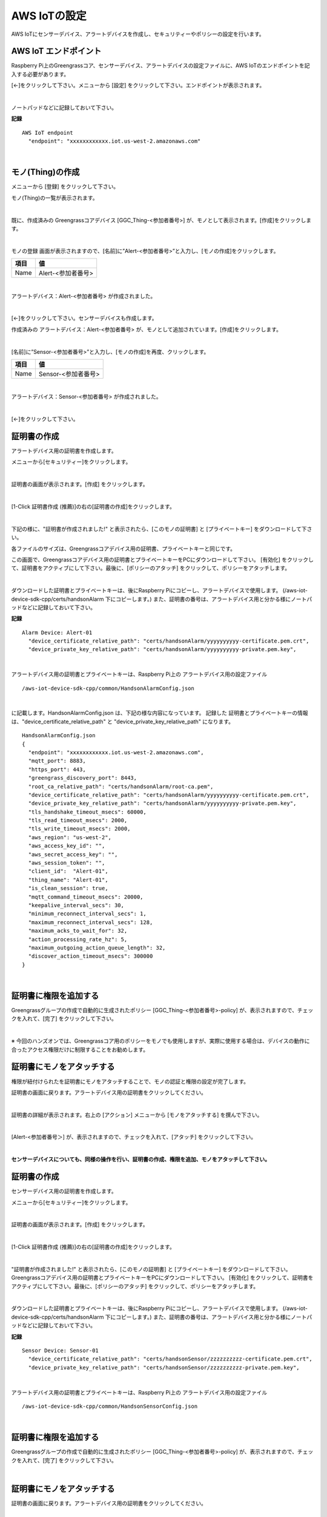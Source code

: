 ================================================================
AWS IoTの設定
================================================================

AWS IoTにセンサーデバイス、アラートデバイスを作成し、セキュリティーやポリシーの設定を行います。

AWS IoT エンドポイント
===========================

Raspberry Pi上のGreengrassコア、センサーデバイス、アラートデバイスの設定ファイルに、AWS IoTのエンドポイントを記入する必要があります。

[←]をクリックして下さい。メニューから [設定] をクリックして下さい。エンドポイントが表示されます。

.. image:: images/03/endpoint.png

|

ノートパッドなどに記録しておいて下さい。


**記録**

::

  AWS IoT endpoint
    "endpoint": "xxxxxxxxxxxx.iot.us-west-2.amazonaws.com"

|




モノ(Thing)の作成
======================

メニューから [登録] をクリックして下さい。

モノ(Thing)の一覧が表示されます。

.. image:: images/03/create-thing.png

|

既に、作成済みの Greengrassコアデバイス [GGC_Thing-<参加者番号>] が、モノとして表示されます。[作成]をクリックします。

.. image:: images/03/create-thing-2.png

|

モノの登録 画面が表示されますので、[名前]に”Alert-<参加者番号>”と入力し、[モノの作成]をクリックします。

============= ============================
項目            値
============= ============================
Name	          Alert-<参加者番号>
============= ============================

.. image:: images/03/create-thing-Alert.png

|

アラートデバイス：Alert-<参加者番号> が作成されました。

.. image:: images/03/create-thing-Alert-2.png

|

[←]をクリックして下さい。センサーデバイスも作成します。

作成済みの アラートデバイス：Alert-<参加者番号> が、モノとして追加されています。[作成]をクリックします。

.. image:: images/03/create-thing-Sensor.png

|

[名前]に”Sensor-<参加者番号>”と入力し、[モノの作成]を再度、クリックします。

============= ============================
項目            値
============= ============================
Name	          Sensor-<参加者番号>
============= ============================

.. image:: images/03/create-thing-Sensor-2.png

|

アラートデバイス：Sensor-<参加者番号> が作成されました。

.. image:: images/03/create-thing-Sensor-3.png

|

[←]をクリックして下さい。


証明書の作成
=======================

アラートデバイス用の証明書を作成します。

メニューから[セキュリティー]をクリックします。

.. image:: images/03/goto-security.png

|

証明書の画面が表示されます。[作成] をクリックします。

.. image:: images/03/create-certificate.png

|

[1-Click 証明書作成 (推薦)]の右の[証明書の作成]をクリックします。

.. image:: images/03/create-certificate-one-click.png

|

下記の様に、"証明書が作成されました!" と表示されたら、[このモノの証明書] と [プライベートキー] をダウンロードして下さい。

各ファイルのサイズは、Greengrassコアデバイス用の証明書、プライベートキーと同じです。

この画面で、Greengrassコアデバイス用の証明書とプライベートキーをPCにダウンロードして下さい。
[有効化] をクリックして、証明書をアクティブにして下さい。最後に、[ポリシーのアタッチ] をクリックして、ポリシーをアタッチします。

.. image:: images/03/download-certificate-activate.png

|

ダウンロードした証明書とプライベートキーは、後にRaspberry Piにコピーし、アラートデバイスで使用します。
(/aws-iot-device-sdk-cpp/certs/handsonAlarm 下にコピーします。) また、証明書の番号は、アラートデバイス用と分かる様にノートパッドなどに記録しておいて下さい。

**記録**

::

  Alarm Device: Alert-01
    "device_certificate_relative_path": "certs/handsonAlarm/yyyyyyyyyy-certificate.pem.crt",
    "device_private_key_relative_path": "certs/handsonAlarm/yyyyyyyyyy-private.pem.key",

|

アラートデバイス用の証明書とプライベートキーは、Raspberry Pi上の アラートデバイス用の設定ファイル
::

  /aws-iot-device-sdk-cpp/common/HandsonAlarmConfig.json

|

に記載します。HandsonAlarmConfig.json は、下記の様な内容になっています。
記録した 証明書とプライベートキーの情報は、"device_certificate_relative_path" と "device_private_key_relative_path" になります。

::

  HandsonAlarmConfig.json
  {
    "endpoint": "xxxxxxxxxxxx.iot.us-west-2.amazonaws.com",
    "mqtt_port": 8883,
    "https_port": 443,
    "greengrass_discovery_port": 8443,
    "root_ca_relative_path": "certs/handsonAlarm/root-ca.pem",
    "device_certificate_relative_path": "certs/handsonAlarm/yyyyyyyyyy-certificate.pem.crt",
    "device_private_key_relative_path": "certs/handsonAlarm/yyyyyyyyyy-private.pem.key",
    "tls_handshake_timeout_msecs": 60000,
    "tls_read_timeout_msecs": 2000,
    "tls_write_timeout_msecs": 2000,
    "aws_region": "us-west-2",
    "aws_access_key_id": "",
    "aws_secret_access_key": "",
    "aws_session_token": "",
    "client_id":  "Alert-01",
    "thing_name": "Alert-01",
    "is_clean_session": true,
    "mqtt_command_timeout_msecs": 20000,
    "keepalive_interval_secs": 30,
    "minimum_reconnect_interval_secs": 1,
    "maximum_reconnect_interval_secs": 128,
    "maximum_acks_to_wait_for": 32,
    "action_processing_rate_hz": 5,
    "maximum_outgoing_action_queue_length": 32,
    "discover_action_timeout_msecs": 300000
  }

|

証明書に権限を追加する
==========================


Greengrassグループの作成で自動的に生成されたポリシー [GGC_Thing-<参加者番号>-policy] が、表示されますので、チェックを入れて、[完了] をクリックして下さい。

.. image:: images/03/attach-policy-Alert.png

|

※ 今回のハンズオンでは、Greengrassコア用のポリシーをモノでも使用しますが、実際に使用する場合は、デバイスの動作に合ったアクセス権限だけに制限することをお勧めします。


証明書にモノをアタッチする
====================================

権限が紐付けられたを証明書にモノをアタッチすることで、モノの認証と権限の設定が完了します。

証明書の画面に戻ります。アラートデバイス用の証明書をクリックしてください。

.. image:: images/03/attach-thing-Alert.png

|

証明書の詳細が表示されます。右上の [アクション] メニューから [モノをアタッチする] を撰んで下さい。

.. image:: images/03/attach-thing-Alert-2.png

|

[Alert-<参加者番号＞] が、表示されますので、チェックを入れて、[アタッチ] をクリックして下さい。

.. image:: images/03/attach-thing-Alert-3.png

|


**センサーデバイスについても、同様の操作を行い、証明書の作成、権限を追加、モノをアタッチして下さい。**


証明書の作成
=======================

センサーデバイス用の証明書を作成します。

メニューから[セキュリティー]をクリックします。

.. image:: images/03/goto-security-2.png

|

証明書の画面が表示されます。[作成] をクリックします。

.. image:: images/03/create-certificate-2.png

|

[1-Click 証明書作成 (推薦)]の右の[証明書の作成]をクリックします。

.. image:: images/03/create-certificate-one-click.png

|

"証明書が作成されました!" と表示されたら、[このモノの証明書] と [プライベートキー] をダウンロードして下さい。
Greengrassコアデバイス用の証明書とプライベートキーをPCにダウンロードして下さい。
[有効化] をクリックして、証明書をアクティブにして下さい。最後に、[ポリシーのアタッチ] をクリックして、ポリシーをアタッチします。

.. image:: images/03/download-certificate-activate.png

|

ダウンロードした証明書とプライベートキーは、後にRaspberry Piにコピーし、アラートデバイスで使用します。
(/aws-iot-device-sdk-cpp/certs/handsonAlarm 下にコピーします。) また、証明書の番号は、アラートデバイス用と分かる様にノートパッドなどに記録しておいて下さい。

**記録**

::

  Sensor Device: Sensor-01
    "device_certificate_relative_path": "certs/handsonSensor/zzzzzzzzzz-certificate.pem.crt",
    "device_private_key_relative_path": "certs/handsonSensor/zzzzzzzzzz-private.pem.key",

|

アラートデバイス用の証明書とプライベートキーは、Raspberry Pi上の アラートデバイス用の設定ファイル
::

  /aws-iot-device-sdk-cpp/common/HandsonSensorConfig.json

|


証明書に権限を追加する
==========================

Greengrassグループの作成で自動的に生成されたポリシー [GGC_Thing-<参加者番号>-policy] が、表示されますので、チェックを入れて、[完了] をクリックして下さい。

.. image:: images/03/attach-policy-Alert.png

|


証明書にモノをアタッチする
====================================

証明書の画面に戻ります。アラートデバイス用の証明書をクリックしてください。

.. image:: images/03/attach-thing-Sensor.png

|

証明書の詳細が表示されます。右上の [アクション] メニューから [モノをアタッチする] を撰んで下さい。

.. image:: images/03/attach-thing-Alert-2.png

|

[Alert-<参加者番号＞] が、表示されますので、チェックを入れて、[アタッチ] をクリックして下さい。

.. image:: images/03/attach-thing-Sensor-2.png

|

これで、AWS IoTの基本設定は、終わりです。

デバイスをGreengrassグループに追加する
=========================================

作成した、センサーデバイス、アラートデバイスをGreengrassグループに追加します。

Greengrassの設定画面に戻り、Greengrassグループ：GGHandsonGroup-<参加者番号> をクリックして下さい。

.. image:: images/04/greengrass-group.png

|

メニューから [デバイス] をクリックします。以下の様な画面が表示されますので、[デバイスの追加] をクリックします。

.. image:: images/04/add-thing-to-group.png

|

[IoT Thingを選択する] をクリックします。


.. image:: images/03/add-thing-to-group-2.png

|

アラートデバイス：Alert-<参加者番号> にチェックを入れ、[完了] をクリックします。

.. image:: images/03/add-thing-to-group-3.png

|

アラートデバイスが追加されました。[デバイスの追加] をクリックして、センサーデバイスも追加します。

.. image:: images/03/add-thing-to-group-4.png

|

センサーデバイス、アラートデバイスをGreengrassグループに追加されました。

.. image:: images/03/sync-thing-shadow.png

|

センサーデバイスのデバイス シャドウは、クラウド上のシャドウと同期させる必要があるので、設定を変更します。

センサーデバイスの右の [●●●] をクリックして、[クラウドに同期] をクリックして下さい。

.. image:: images/03/sync-thing-shadow-2.png

|

[クラウドへのシャドウ同期] に変更されました。

.. image:: images/03/sync-thing-shadow-3.png

|
